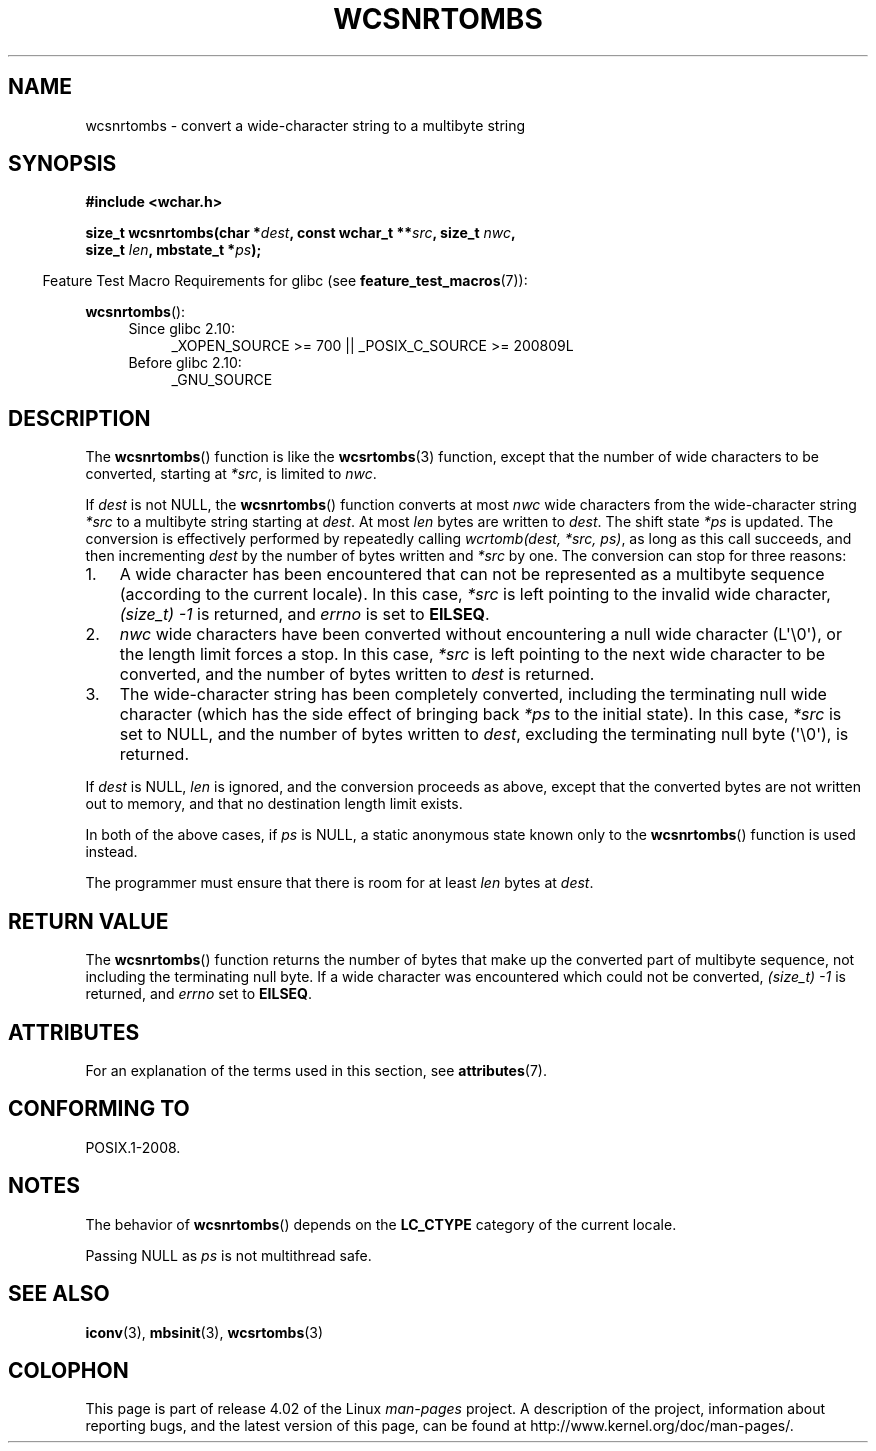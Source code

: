 .\" Copyright (c) Bruno Haible <haible@clisp.cons.org>
.\"
.\" %%%LICENSE_START(GPLv2+_DOC_ONEPARA)
.\" This is free documentation; you can redistribute it and/or
.\" modify it under the terms of the GNU General Public License as
.\" published by the Free Software Foundation; either version 2 of
.\" the License, or (at your option) any later version.
.\" %%%LICENSE_END
.\"
.\" References consulted:
.\"   GNU glibc-2 source code and manual
.\"   Dinkumware C library reference http://www.dinkumware.com/
.\"   OpenGroup's Single UNIX specification http://www.UNIX-systems.org/online.html
.\"
.TH WCSNRTOMBS 3  2015-04-19 "GNU" "Linux Programmer's Manual"
.SH NAME
wcsnrtombs \- convert a wide-character string to a multibyte string
.SH SYNOPSIS
.nf
.B #include <wchar.h>
.sp
.BI "size_t wcsnrtombs(char *" dest ", const wchar_t **" src ", size_t " nwc ,
.BI "                  size_t " len ", mbstate_t *" ps );
.fi
.sp
.in -4n
Feature Test Macro Requirements for glibc (see
.BR feature_test_macros (7)):
.in
.sp
.BR wcsnrtombs ():
.PD 0
.ad l
.RS 4
.TP 4
Since glibc 2.10:
_XOPEN_SOURCE\ >=\ 700 || _POSIX_C_SOURCE\ >=\ 200809L
.TP
Before glibc 2.10:
_GNU_SOURCE
.RE
.ad
.PD
.SH DESCRIPTION
The
.BR wcsnrtombs ()
function is like the
.BR wcsrtombs (3)
function,
except that the number of wide characters to be converted,
starting at
.IR *src ,
is limited to
.IR nwc .
.PP
If
.I dest
is not NULL,
the
.BR wcsnrtombs ()
function converts
at most
.I nwc
wide characters from
the wide-character string
.I *src
to a multibyte string starting at
.IR dest .
At most
.I len
bytes are written to
.IR dest .
The shift state
.I *ps
is updated.
The conversion is effectively performed by repeatedly
calling
.IR "wcrtomb(dest, *src, ps)" ,
as long as this call succeeds,
and then incrementing
.I dest
by the
number of bytes written and
.I *src
by one.
The conversion can stop for three reasons:
.IP 1. 3
A wide character has been encountered that can not be represented as a
multibyte sequence (according to the current locale).
In this case,
.I *src
is left pointing to the invalid wide character,
.I (size_t)\ \-1
is returned,
and
.I errno
is set to
.BR EILSEQ .
.IP 2.
.I nwc
wide characters have been
converted without encountering a null wide character (L\(aq\\0\(aq),
or the length limit forces a stop.
In this case,
.I *src
is left pointing
to the next wide character to be converted, and the number of bytes written
to
.I dest
is returned.
.IP 3.
The wide-character string has been completely converted, including the
terminating null wide character (which has the side effect of bringing back
.I *ps
to the initial state).
In this case,
.I *src
is set to NULL, and the number
of bytes written to
.IR dest ,
excluding the terminating null byte (\(aq\\0\(aq), is
returned.
.PP
If
.IR dest
is NULL,
.I len
is ignored,
and the conversion proceeds as above,
except that the converted bytes are not written out to memory, and that
no destination length limit exists.
.PP
In both of the above cases,
if
.I ps
is NULL, a static anonymous
state known only to the
.BR wcsnrtombs ()
function is used instead.
.PP
The programmer must ensure that there is room for at least
.I len
bytes
at
.IR dest .
.SH RETURN VALUE
The
.BR wcsnrtombs ()
function returns
the number of bytes that make up the
converted part of multibyte sequence,
not including the terminating null byte.
If a wide character was encountered which
could not be converted,
.I (size_t)\ \-1
is returned, and
.I errno
set to
.BR EILSEQ .
.SH ATTRIBUTES
For an explanation of the terms used in this section, see
.BR attributes (7).
.TS
allbox;
lb lb lbw29
l l l.
Interface	Attribute	Value
T{
.BR wcsnrtombs ()
T}	Thread safety	MT-Unsafe race:wcsnrtombs/!ps
.TE

.SH CONFORMING TO
POSIX.1-2008.
.SH NOTES
The behavior of
.BR wcsnrtombs ()
depends on the
.B LC_CTYPE
category of the
current locale.
.PP
Passing NULL as
.I ps
is not multithread safe.
.SH SEE ALSO
.BR iconv (3),
.BR mbsinit (3),
.BR wcsrtombs (3)
.SH COLOPHON
This page is part of release 4.02 of the Linux
.I man-pages
project.
A description of the project,
information about reporting bugs,
and the latest version of this page,
can be found at
\%http://www.kernel.org/doc/man\-pages/.

